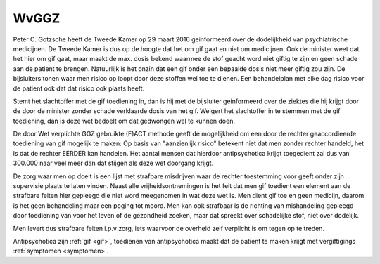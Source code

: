 .. _wvggz:


.. raw:: html

    <br>

WvGGZ
#####


.. raw:: html

    <br>


Peter C. Gotzsche heeft de Tweede Kamer op 29 maart 2016 geinformeerd over de dodelijkheid van psychiatrische medicijnen. 
De Tweede Kamer is dus op de hoogte dat het om gif gaat en niet om medicijnen. Ook de minister weet dat het hier om gif gaat, 
maar maakt de max. dosis bekend waarmee de stof geacht word niet giftig te zijn en geen schade aan de patient te brengen. 
Natuurlijk is het onzin dat een gif onder een bepaalde dosis niet meer giftig zou zijn. De bijsluiters tonen waar men risico 
op loopt door deze stoffen wel toe te dienen. Een behandelplan met elke dag risico voor de patient ook dat dat risico ook plaats
heeft.

Stemt het slachtoffer met de gif toediening in, dan is hij met de bijsluiter geinformeerd over de ziektes die hij krijgt door de door de minister zonder schade verklaarde dosis van het gif.
Weigert het slachtoffer in te stemmen met de gif toediening, dan is deze wet bedoelt om dat gedwongen wel te kunnen doen. 

De door Wet verplichte GGZ gebruikte (F)ACT methode geeft de mogelijkheid om
een door de rechter geaccordieerde toediening van gif mogelijk te maken:
Op basis van "aanzienlijk risico" betekent niet dat men zonder rechter
handeld, het is dat de rechter EERDER kan handelen. Het aantal mensen dat
hierdoor antipsychotica krijgt toegedient zal dus van 300.000 naar veel meer
dan dat stijgen als deze wet doorgang krijgt.

De zorg waar men op doelt is een lijst met strafbare misdrijven waar de rechter toestemming voor geeft onder zijn supervisie plaats te laten vinden.
Naast alle vrijheidsontnemingen is het feit dat men gif toedient een element aan de strafbare feiten hier gepleegd die niet word meegenomen in wat deze wet is.
Men dient gif toe en geen medicijn, daarom is het geen behandeling maar een
poging tot moord. Men kan ook strafbaar is de richting van mishandeling
gepleegd door toediening van voor het leven of de gezondheid zoeken, maar
dat spreekt over schadelijke stof, niet over dodelijk.

Men levert dus strafbare feiten i.p.v zorg, iets waarvoor de overheid zelf verplicht is om tegen op te treden.

| Antipsychotica zijn :ref:`gif <gif>`, toedienen van antipsychotica maakt dat de patient te maken krijgt met vergiftigings :ref:`symptomen <symptomen>`.

